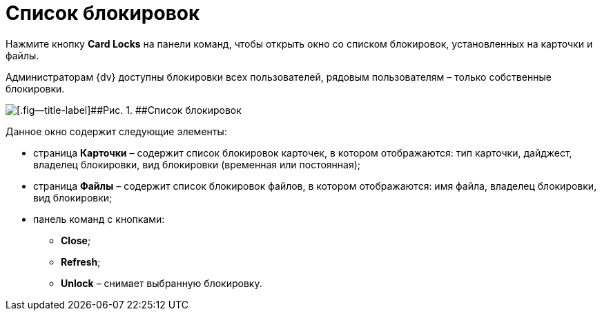 =  Список блокировок

Нажмите кнопку *Card Locks* на панели команд, чтобы открыть окно со списком блокировок, установленных на карточки и файлы.

Администраторам {dv} доступны блокировки всех пользователей, рядовым пользователям – только собственные блокировки.

image::tk_dvexplorer_5.png[[.fig--title-label]##Рис. 1. ##Список блокировок]

Данное окно содержит следующие элементы:

* страница *Карточки* – содержит список блокировок карточек, в котором отображаются: тип карточки, дайджест, владелец блокировки, вид блокировки (временная или постоянная);
* страница *Файлы* – содержит список блокировок файлов, в котором отображаются: имя файла, владелец блокировки, вид блокировки;
* панель команд с кнопками:
** *Close*;
** *Refresh*;
** *Unlock* – снимает выбранную блокировку.